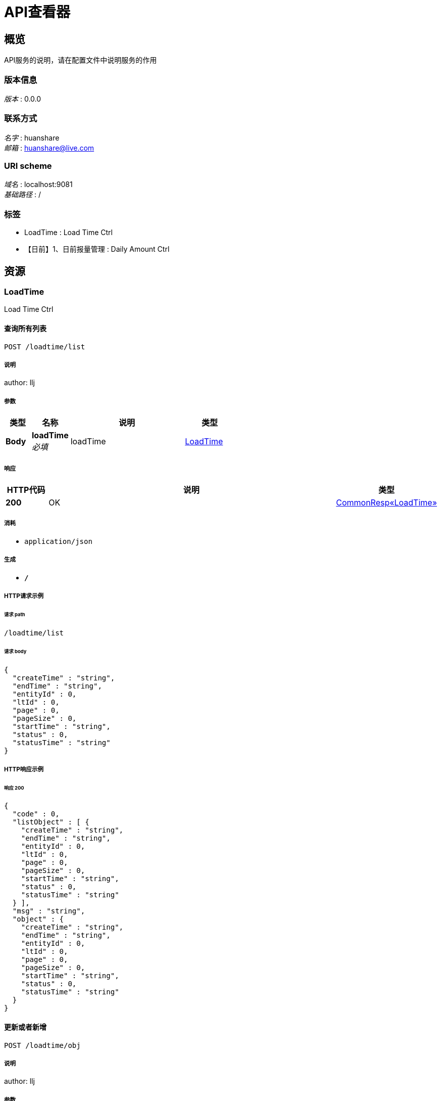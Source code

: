 = API查看器


[[_overview]]
== 概览
API服务的说明，请在配置文件中说明服务的作用


=== 版本信息
[%hardbreaks]
__版本__ : 0.0.0


=== 联系方式
[%hardbreaks]
__名字__ : huanshare
__邮箱__ : huanshare@live.com


=== URI scheme
[%hardbreaks]
__域名__ : localhost:9081
__基础路径__ : /


=== 标签

* LoadTime : Load Time Ctrl
* 【日前】1、日前报量管理 : Daily Amount Ctrl




[[_paths]]
== 资源

[[_loadtime_resource]]
=== LoadTime
Load Time Ctrl


[[_selectlistusingpost_1]]
==== 查询所有列表
....
POST /loadtime/list
....


===== 说明
author: llj


===== 参数

[options="header", cols=".^2,.^3,.^9,.^4"]
|===
|类型|名称|说明|类型
|**Body**|**loadTime** +
__必填__|loadTime|<<_loadtime,LoadTime>>
|===


===== 响应

[options="header", cols=".^2,.^14,.^4"]
|===
|HTTP代码|说明|类型
|**200**|OK|<<_59982fac31b6cd94487028db780f5062,CommonResp«LoadTime»>>
|===


===== 消耗

* `application/json`


===== 生成

* `*/*`


===== HTTP请求示例

====== 请求 path
----
/loadtime/list
----


====== 请求 body
[source,json]
----
{
  "createTime" : "string",
  "endTime" : "string",
  "entityId" : 0,
  "ltId" : 0,
  "page" : 0,
  "pageSize" : 0,
  "startTime" : "string",
  "status" : 0,
  "statusTime" : "string"
}
----


===== HTTP响应示例

====== 响应 200
[source,json]
----
{
  "code" : 0,
  "listObject" : [ {
    "createTime" : "string",
    "endTime" : "string",
    "entityId" : 0,
    "ltId" : 0,
    "page" : 0,
    "pageSize" : 0,
    "startTime" : "string",
    "status" : 0,
    "statusTime" : "string"
  } ],
  "msg" : "string",
  "object" : {
    "createTime" : "string",
    "endTime" : "string",
    "entityId" : 0,
    "ltId" : 0,
    "page" : 0,
    "pageSize" : 0,
    "startTime" : "string",
    "status" : 0,
    "statusTime" : "string"
  }
}
----


[[_saveusingpost_1]]
==== 更新或者新增
....
POST /loadtime/obj
....


===== 说明
author: llj


===== 参数

[options="header", cols=".^2,.^3,.^9,.^4"]
|===
|类型|名称|说明|类型
|**Body**|**loadTime** +
__必填__|loadTime|<<_loadtime,LoadTime>>
|===


===== 响应

[options="header", cols=".^2,.^14,.^4"]
|===
|HTTP代码|说明|类型
|**200**|OK|<<_7bbe818310985680d25789ccaa2b1408,CommonResp«object»>>
|===


===== 消耗

* `application/json`


===== 生成

* `*/*`


===== HTTP请求示例

====== 请求 path
----
/loadtime/obj
----


====== 请求 body
[source,json]
----
{
  "createTime" : "string",
  "endTime" : "string",
  "entityId" : 0,
  "ltId" : 0,
  "page" : 0,
  "pageSize" : 0,
  "startTime" : "string",
  "status" : 0,
  "statusTime" : "string"
}
----


===== HTTP响应示例

====== 响应 200
[source,json]
----
{
  "code" : 0,
  "listObject" : [ "object" ],
  "msg" : "string",
  "object" : "object"
}
----


[[_selectbyidusingget_1]]
==== 根据主键查询
....
GET /loadtime/obj
....


===== 说明
author: llj


===== 参数

[options="header", cols=".^2,.^3,.^9,.^4"]
|===
|类型|名称|说明|类型
|**Query**|**ltId** +
__必填__|主键|string
|===


===== 响应

[options="header", cols=".^2,.^14,.^4"]
|===
|HTTP代码|说明|类型
|**200**|OK|<<_59982fac31b6cd94487028db780f5062,CommonResp«LoadTime»>>
|===


===== 生成

* `*/*`


===== HTTP请求示例

====== 请求 path
----
/loadtime/obj
----


====== 请求 query
[source,json]
----
{
  "ltId" : "string"
}
----


===== HTTP响应示例

====== 响应 200
[source,json]
----
{
  "code" : 0,
  "listObject" : [ {
    "createTime" : "string",
    "endTime" : "string",
    "entityId" : 0,
    "ltId" : 0,
    "page" : 0,
    "pageSize" : 0,
    "startTime" : "string",
    "status" : 0,
    "statusTime" : "string"
  } ],
  "msg" : "string",
  "object" : {
    "createTime" : "string",
    "endTime" : "string",
    "entityId" : 0,
    "ltId" : 0,
    "page" : 0,
    "pageSize" : 0,
    "startTime" : "string",
    "status" : 0,
    "statusTime" : "string"
  }
}
----


[[_deletebyidusingdelete_1]]
==== 根据主键删除
....
DELETE /loadtime/obj
....


===== 说明
author: llj


===== 参数

[options="header", cols=".^2,.^3,.^9,.^4"]
|===
|类型|名称|说明|类型
|**Query**|**ltId** +
__必填__|主键|string
|===


===== 响应

[options="header", cols=".^2,.^14,.^4"]
|===
|HTTP代码|说明|类型
|**200**|OK|<<_7bbe818310985680d25789ccaa2b1408,CommonResp«object»>>
|===


===== 生成

* `*/*`


===== HTTP请求示例

====== 请求 path
----
/loadtime/obj
----


====== 请求 query
[source,json]
----
{
  "ltId" : "string"
}
----


===== HTTP响应示例

====== 响应 200
[source,json]
----
{
  "code" : 0,
  "listObject" : [ "object" ],
  "msg" : "string",
  "object" : "object"
}
----


[[_selectpageusingpost_1]]
==== 分页查询
....
POST /loadtime/page
....


===== 说明
author: llj


===== 参数

[options="header", cols=".^2,.^3,.^9,.^4"]
|===
|类型|名称|说明|类型
|**Body**|**loadTime** +
__必填__|loadTime|<<_loadtime,LoadTime>>
|===


===== 响应

[options="header", cols=".^2,.^14,.^4"]
|===
|HTTP代码|说明|类型
|**200**|OK|<<_afb52b43b73cc9d90ef15afa8b689564,CommonResp«PageBean«LoadTime»»>>
|===


===== 消耗

* `application/json`


===== 生成

* `*/*`


===== HTTP请求示例

====== 请求 path
----
/loadtime/page
----


====== 请求 body
[source,json]
----
{
  "createTime" : "string",
  "endTime" : "string",
  "entityId" : 0,
  "ltId" : 0,
  "page" : 0,
  "pageSize" : 0,
  "startTime" : "string",
  "status" : 0,
  "statusTime" : "string"
}
----


===== HTTP响应示例

====== 响应 200
[source,json]
----
{
  "code" : 0,
  "listObject" : [ {
    "data" : [ {
      "createTime" : "string",
      "endTime" : "string",
      "entityId" : 0,
      "ltId" : 0,
      "page" : 0,
      "pageSize" : 0,
      "startTime" : "string",
      "status" : 0,
      "statusTime" : "string"
    } ],
    "total" : 0,
    "totalPage" : 0
  } ],
  "msg" : "string",
  "object" : {
    "data" : [ {
      "createTime" : "string",
      "endTime" : "string",
      "entityId" : 0,
      "ltId" : 0,
      "page" : 0,
      "pageSize" : 0,
      "startTime" : "string",
      "status" : 0,
      "statusTime" : "string"
    } ],
    "total" : 0,
    "totalPage" : 0
  }
}
----


[[_0999cec6bc739d6634089d6b49959c1c]]
=== 【日前】1、日前报量管理
Daily Amount Ctrl


[[_selectlistusingpost]]
==== 查询所有列表
....
POST /dailyamount/list
....


===== 说明
author: llj


===== 参数

[options="header", cols=".^2,.^3,.^9,.^4"]
|===
|类型|名称|说明|类型
|**Body**|**dailyAmount** +
__必填__|dailyAmount|<<_dailyamount,DailyAmount>>
|===


===== 响应

[options="header", cols=".^2,.^14,.^4"]
|===
|HTTP代码|说明|类型
|**200**|OK|<<_b51de9484648b7837162aa4212eddeb3,CommonResp«DailyAmount»>>
|===


===== 消耗

* `application/json`


===== 生成

* `*/*`


===== HTTP请求示例

====== 请求 path
----
/dailyamount/list
----


====== 请求 body
[source,json]
----
{
  "ce" : 0,
  "createTime" : "string",
  "daId" : 0,
  "dateTime" : "string",
  "deficitHours" : 0,
  "entityId" : 0,
  "expendProfit" : 0.0,
  "incomeProfit" : 0.0,
  "minusDeviation" : 0.0,
  "page" : 0,
  "pageSize" : 0,
  "positiveDeviation" : 0.0,
  "profitHours" : 0,
  "sa" : 0,
  "settProfit" : 0.0,
  "status" : 0,
  "statusTime" : "string"
}
----


===== HTTP响应示例

====== 响应 200
[source,json]
----
{
  "code" : 0,
  "listObject" : [ {
    "ce" : 0,
    "createTime" : "string",
    "daId" : 0,
    "dateTime" : "string",
    "deficitHours" : 0,
    "entityId" : 0,
    "expendProfit" : 0.0,
    "incomeProfit" : 0.0,
    "minusDeviation" : 0.0,
    "page" : 0,
    "pageSize" : 0,
    "positiveDeviation" : 0.0,
    "profitHours" : 0,
    "sa" : 0,
    "settProfit" : 0.0,
    "status" : 0,
    "statusTime" : "string"
  } ],
  "msg" : "string",
  "object" : {
    "ce" : 0,
    "createTime" : "string",
    "daId" : 0,
    "dateTime" : "string",
    "deficitHours" : 0,
    "entityId" : 0,
    "expendProfit" : 0.0,
    "incomeProfit" : 0.0,
    "minusDeviation" : 0.0,
    "page" : 0,
    "pageSize" : 0,
    "positiveDeviation" : 0.0,
    "profitHours" : 0,
    "sa" : 0,
    "settProfit" : 0.0,
    "status" : 0,
    "statusTime" : "string"
  }
}
----


[[_saveusingpost]]
==== 更新或者新增
....
POST /dailyamount/obj
....


===== 说明
author: llj


===== 参数

[options="header", cols=".^2,.^3,.^9,.^4"]
|===
|类型|名称|说明|类型
|**Body**|**dailyAmount** +
__必填__|dailyAmount|<<_dailyamount,DailyAmount>>
|===


===== 响应

[options="header", cols=".^2,.^14,.^4"]
|===
|HTTP代码|说明|类型
|**200**|OK|<<_7bbe818310985680d25789ccaa2b1408,CommonResp«object»>>
|===


===== 消耗

* `application/json`


===== 生成

* `*/*`


===== HTTP请求示例

====== 请求 path
----
/dailyamount/obj
----


====== 请求 body
[source,json]
----
{
  "ce" : 0,
  "createTime" : "string",
  "daId" : 0,
  "dateTime" : "string",
  "deficitHours" : 0,
  "entityId" : 0,
  "expendProfit" : 0.0,
  "incomeProfit" : 0.0,
  "minusDeviation" : 0.0,
  "page" : 0,
  "pageSize" : 0,
  "positiveDeviation" : 0.0,
  "profitHours" : 0,
  "sa" : 0,
  "settProfit" : 0.0,
  "status" : 0,
  "statusTime" : "string"
}
----


===== HTTP响应示例

====== 响应 200
[source,json]
----
{
  "code" : 0,
  "listObject" : [ "object" ],
  "msg" : "string",
  "object" : "object"
}
----


[[_selectbyidusingget]]
==== 根据主键查询
....
GET /dailyamount/obj
....


===== 说明
author: llj


===== 参数

[options="header", cols=".^2,.^3,.^9,.^4"]
|===
|类型|名称|说明|类型
|**Query**|**daId** +
__必填__|主键|string
|===


===== 响应

[options="header", cols=".^2,.^14,.^4"]
|===
|HTTP代码|说明|类型
|**200**|OK|<<_b51de9484648b7837162aa4212eddeb3,CommonResp«DailyAmount»>>
|===


===== 生成

* `*/*`


===== HTTP请求示例

====== 请求 path
----
/dailyamount/obj
----


====== 请求 query
[source,json]
----
{
  "daId" : "string"
}
----


===== HTTP响应示例

====== 响应 200
[source,json]
----
{
  "code" : 0,
  "listObject" : [ {
    "ce" : 0,
    "createTime" : "string",
    "daId" : 0,
    "dateTime" : "string",
    "deficitHours" : 0,
    "entityId" : 0,
    "expendProfit" : 0.0,
    "incomeProfit" : 0.0,
    "minusDeviation" : 0.0,
    "page" : 0,
    "pageSize" : 0,
    "positiveDeviation" : 0.0,
    "profitHours" : 0,
    "sa" : 0,
    "settProfit" : 0.0,
    "status" : 0,
    "statusTime" : "string"
  } ],
  "msg" : "string",
  "object" : {
    "ce" : 0,
    "createTime" : "string",
    "daId" : 0,
    "dateTime" : "string",
    "deficitHours" : 0,
    "entityId" : 0,
    "expendProfit" : 0.0,
    "incomeProfit" : 0.0,
    "minusDeviation" : 0.0,
    "page" : 0,
    "pageSize" : 0,
    "positiveDeviation" : 0.0,
    "profitHours" : 0,
    "sa" : 0,
    "settProfit" : 0.0,
    "status" : 0,
    "statusTime" : "string"
  }
}
----


[[_deletebyidusingdelete]]
==== 根据主键删除
....
DELETE /dailyamount/obj
....


===== 说明
author: llj


===== 参数

[options="header", cols=".^2,.^3,.^9,.^4"]
|===
|类型|名称|说明|类型
|**Query**|**daId** +
__必填__|主键|string
|===


===== 响应

[options="header", cols=".^2,.^14,.^4"]
|===
|HTTP代码|说明|类型
|**200**|OK|<<_7bbe818310985680d25789ccaa2b1408,CommonResp«object»>>
|===


===== 生成

* `*/*`


===== HTTP请求示例

====== 请求 path
----
/dailyamount/obj
----


====== 请求 query
[source,json]
----
{
  "daId" : "string"
}
----


===== HTTP响应示例

====== 响应 200
[source,json]
----
{
  "code" : 0,
  "listObject" : [ "object" ],
  "msg" : "string",
  "object" : "object"
}
----


[[_selectpageusingpost]]
==== 分页查询
....
POST /dailyamount/page
....


===== 说明
author: llj


===== 参数

[options="header", cols=".^2,.^3,.^9,.^4"]
|===
|类型|名称|说明|类型
|**Body**|**dailyAmount** +
__必填__|dailyAmount|<<_dailyamount,DailyAmount>>
|===


===== 响应

[options="header", cols=".^2,.^14,.^4"]
|===
|HTTP代码|说明|类型
|**200**|OK|<<_2c2454067540cb0bb08ac5ceae8a260c,CommonResp«PageBean«DailyAmount»»>>
|===


===== 消耗

* `application/json`


===== 生成

* `*/*`


===== HTTP请求示例

====== 请求 path
----
/dailyamount/page
----


====== 请求 body
[source,json]
----
{
  "ce" : 0,
  "createTime" : "string",
  "daId" : 0,
  "dateTime" : "string",
  "deficitHours" : 0,
  "entityId" : 0,
  "expendProfit" : 0.0,
  "incomeProfit" : 0.0,
  "minusDeviation" : 0.0,
  "page" : 0,
  "pageSize" : 0,
  "positiveDeviation" : 0.0,
  "profitHours" : 0,
  "sa" : 0,
  "settProfit" : 0.0,
  "status" : 0,
  "statusTime" : "string"
}
----


===== HTTP响应示例

====== 响应 200
[source,json]
----
{
  "code" : 0,
  "listObject" : [ {
    "data" : [ {
      "ce" : 0,
      "createTime" : "string",
      "daId" : 0,
      "dateTime" : "string",
      "deficitHours" : 0,
      "entityId" : 0,
      "expendProfit" : 0.0,
      "incomeProfit" : 0.0,
      "minusDeviation" : 0.0,
      "page" : 0,
      "pageSize" : 0,
      "positiveDeviation" : 0.0,
      "profitHours" : 0,
      "sa" : 0,
      "settProfit" : 0.0,
      "status" : 0,
      "statusTime" : "string"
    } ],
    "total" : 0,
    "totalPage" : 0
  } ],
  "msg" : "string",
  "object" : {
    "data" : [ {
      "ce" : 0,
      "createTime" : "string",
      "daId" : 0,
      "dateTime" : "string",
      "deficitHours" : 0,
      "entityId" : 0,
      "expendProfit" : 0.0,
      "incomeProfit" : 0.0,
      "minusDeviation" : 0.0,
      "page" : 0,
      "pageSize" : 0,
      "positiveDeviation" : 0.0,
      "profitHours" : 0,
      "sa" : 0,
      "settProfit" : 0.0,
      "status" : 0,
      "statusTime" : "string"
    } ],
    "total" : 0,
    "totalPage" : 0
  }
}
----




[[_definitions]]
== 定义

[[_b51de9484648b7837162aa4212eddeb3]]
=== CommonResp«DailyAmount»

[options="header", cols=".^3,.^11,.^4"]
|===
|名称|说明|类型
|**code** +
__可选__|返回代码 +
**样例** : `0`|integer (int32)
|**listObject** +
__可选__|返回实体列表 +
**样例** : `[ "<<_dailyamount>>" ]`|< <<_dailyamount,DailyAmount>> > array
|**msg** +
__可选__|返回信息 +
**样例** : `"string"`|string
|**object** +
__可选__|返回单个实体 +
**样例** : `"<<_dailyamount>>"`|<<_dailyamount,DailyAmount>>
|===


[[_59982fac31b6cd94487028db780f5062]]
=== CommonResp«LoadTime»

[options="header", cols=".^3,.^11,.^4"]
|===
|名称|说明|类型
|**code** +
__可选__|返回代码 +
**样例** : `0`|integer (int32)
|**listObject** +
__可选__|返回实体列表 +
**样例** : `[ "<<_loadtime>>" ]`|< <<_loadtime,LoadTime>> > array
|**msg** +
__可选__|返回信息 +
**样例** : `"string"`|string
|**object** +
__可选__|返回单个实体 +
**样例** : `"<<_loadtime>>"`|<<_loadtime,LoadTime>>
|===


[[_2c2454067540cb0bb08ac5ceae8a260c]]
=== CommonResp«PageBean«DailyAmount»»

[options="header", cols=".^3,.^11,.^4"]
|===
|名称|说明|类型
|**code** +
__可选__|返回代码 +
**样例** : `0`|integer (int32)
|**listObject** +
__可选__|返回实体列表 +
**样例** : `[ "<<_8adb1c8bc3075adc3e047952ce05cac0>>" ]`|< <<_8adb1c8bc3075adc3e047952ce05cac0,PageBean«DailyAmount»>> > array
|**msg** +
__可选__|返回信息 +
**样例** : `"string"`|string
|**object** +
__可选__|返回单个实体 +
**样例** : `"<<_8adb1c8bc3075adc3e047952ce05cac0>>"`|<<_8adb1c8bc3075adc3e047952ce05cac0,PageBean«DailyAmount»>>
|===


[[_afb52b43b73cc9d90ef15afa8b689564]]
=== CommonResp«PageBean«LoadTime»»

[options="header", cols=".^3,.^11,.^4"]
|===
|名称|说明|类型
|**code** +
__可选__|返回代码 +
**样例** : `0`|integer (int32)
|**listObject** +
__可选__|返回实体列表 +
**样例** : `[ "<<_2ed76d6da693998c2605319426cdec07>>" ]`|< <<_2ed76d6da693998c2605319426cdec07,PageBean«LoadTime»>> > array
|**msg** +
__可选__|返回信息 +
**样例** : `"string"`|string
|**object** +
__可选__|返回单个实体 +
**样例** : `"<<_2ed76d6da693998c2605319426cdec07>>"`|<<_2ed76d6da693998c2605319426cdec07,PageBean«LoadTime»>>
|===


[[_7bbe818310985680d25789ccaa2b1408]]
=== CommonResp«object»

[options="header", cols=".^3,.^11,.^4"]
|===
|名称|说明|类型
|**code** +
__可选__|返回代码 +
**样例** : `0`|integer (int32)
|**listObject** +
__可选__|返回实体列表 +
**样例** : `[ "object" ]`|< object > array
|**msg** +
__可选__|返回信息 +
**样例** : `"string"`|string
|**object** +
__可选__|返回单个实体 +
**样例** : `"object"`|object
|===


[[_dailyamount]]
=== DailyAmount

[options="header", cols=".^3,.^11,.^4"]
|===
|名称|说明|类型
|**ce** +
__可选__|**最小值** : `-128` +
**最大值** : `127`**样例** : `0`|integer (int32)
|**createTime** +
__可选__|创建时间 +
**样例** : `"string"`|string (date-time)
|**daId** +
__可选__|日前报量管理ID +
**样例** : `0`|integer (int64)
|**dateTime** +
__可选__|用电时间 +
**样例** : `"string"`|string (date-time)
|**deficitHours** +
__可选__|亏损小时数 +
**最小值** : `-128` +
**最大值** : `127` +
**样例** : `0`|integer (int32)
|**entityId** +
__可选__|电企业ID：来源于cloud_sys.entity.entity_id +
**样例** : `0`|integer (int32)
|**expendProfit** +
__可选__|支出金额 +
**样例** : `0.0`|number
|**incomeProfit** +
__可选__|收入金额 +
**样例** : `0.0`|number
|**minusDeviation** +
__可选__|当天最大负偏差率(%) +
**样例** : `0.0`|number
|**page** +
__可选__|当前页 +
**样例** : `0`|integer (int32)
|**pageSize** +
__可选__|分页大小 +
**样例** : `0`|integer (int32)
|**positiveDeviation** +
__可选__|当天最大正偏差率(%) +
**样例** : `0.0`|number
|**profitHours** +
__可选__|盈利小时数 +
**最小值** : `-128` +
**最大值** : `127` +
**样例** : `0`|integer (int32)
|**sa** +
__可选__|**最小值** : `-128` +
**最大值** : `127`**样例** : `0`|integer (int32)
|**settProfit** +
__可选__|结算盈利 +
**样例** : `0.0`|number
|**status** +
__可选__|状态 (0) 弃用 （1）正常 +
**最小值** : `-128` +
**最大值** : `127` +
**样例** : `0`|integer (int32)
|**statusTime** +
__可选__|更新时间 +
**样例** : `"string"`|string (date-time)
|===


[[_loadtime]]
=== LoadTime

[options="header", cols=".^3,.^11,.^4"]
|===
|名称|说明|类型
|**createTime** +
__可选__|创建时间 +
**样例** : `"string"`|string (date-time)
|**endTime** +
__可选__|导入结束时间 +
**样例** : `"string"`|string (date-time)
|**entityId** +
__可选__|电企业ID：来源于cloud_sys.entity.entity_id +
**样例** : `0`|integer (int32)
|**ltId** +
__可选__|实际负荷导入数据记录ID +
**样例** : `0`|integer (int64)
|**page** +
__可选__|当前页 +
**样例** : `0`|integer (int32)
|**pageSize** +
__可选__|分页大小 +
**样例** : `0`|integer (int32)
|**startTime** +
__可选__|导入开始时间 +
**样例** : `"string"`|string (date-time)
|**status** +
__可选__|状态 (0) 未处理 （1）已处理 +
**最小值** : `-128` +
**最大值** : `127` +
**样例** : `0`|integer (int32)
|**statusTime** +
__可选__|更新时间 +
**样例** : `"string"`|string (date-time)
|===


[[_8adb1c8bc3075adc3e047952ce05cac0]]
=== PageBean«DailyAmount»

[options="header", cols=".^3,.^11,.^4"]
|===
|名称|说明|类型
|**data** +
__可选__|分页列表 +
**样例** : `[ "<<_dailyamount>>" ]`|< <<_dailyamount,DailyAmount>> > array
|**total** +
__可选__|记录总数 +
**样例** : `0`|integer (int64)
|**totalPage** +
__可选__|总页数 +
**样例** : `0`|integer (int64)
|===


[[_2ed76d6da693998c2605319426cdec07]]
=== PageBean«LoadTime»

[options="header", cols=".^3,.^11,.^4"]
|===
|名称|说明|类型
|**data** +
__可选__|分页列表 +
**样例** : `[ "<<_loadtime>>" ]`|< <<_loadtime,LoadTime>> > array
|**total** +
__可选__|记录总数 +
**样例** : `0`|integer (int64)
|**totalPage** +
__可选__|总页数 +
**样例** : `0`|integer (int64)
|===





